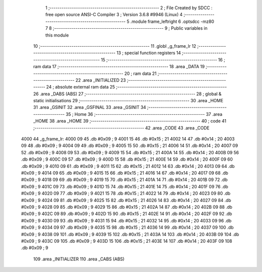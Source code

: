                               1 ;--------------------------------------------------------
                              2 ; File Created by SDCC : free open source ANSI-C Compiler
                              3 ; Version 3.6.8 #9946 (Linux)
                              4 ;--------------------------------------------------------
                              5 	.module frame_leftright
                              6 	.optsdcc -mz80
                              7 	
                              8 ;--------------------------------------------------------
                              9 ; Public variables in this module
                             10 ;--------------------------------------------------------
                             11 	.globl _g_frame_lr
                             12 ;--------------------------------------------------------
                             13 ; special function registers
                             14 ;--------------------------------------------------------
                             15 ;--------------------------------------------------------
                             16 ; ram data
                             17 ;--------------------------------------------------------
                             18 	.area _DATA
                             19 ;--------------------------------------------------------
                             20 ; ram data
                             21 ;--------------------------------------------------------
                             22 	.area _INITIALIZED
                             23 ;--------------------------------------------------------
                             24 ; absolute external ram data
                             25 ;--------------------------------------------------------
                             26 	.area _DABS (ABS)
                             27 ;--------------------------------------------------------
                             28 ; global & static initialisations
                             29 ;--------------------------------------------------------
                             30 	.area _HOME
                             31 	.area _GSINIT
                             32 	.area _GSFINAL
                             33 	.area _GSINIT
                             34 ;--------------------------------------------------------
                             35 ; Home
                             36 ;--------------------------------------------------------
                             37 	.area _HOME
                             38 	.area _HOME
                             39 ;--------------------------------------------------------
                             40 ; code
                             41 ;--------------------------------------------------------
                             42 	.area _CODE
                             43 	.area _CODE
   4000                      44 _g_frame_lr:
   4000 09                   45 	.db #0x09	; 9
   4001 15                   46 	.db #0x15	; 21
   4002 14                   47 	.db #0x14	; 20
   4003 09                   48 	.db #0x09	; 9
   4004 09                   49 	.db #0x09	; 9
   4005 15                   50 	.db #0x15	; 21
   4006 14                   51 	.db #0x14	; 20
   4007 09                   52 	.db #0x09	; 9
   4008 09                   53 	.db #0x09	; 9
   4009 15                   54 	.db #0x15	; 21
   400A 14                   55 	.db #0x14	; 20
   400B 09                   56 	.db #0x09	; 9
   400C 09                   57 	.db #0x09	; 9
   400D 15                   58 	.db #0x15	; 21
   400E 14                   59 	.db #0x14	; 20
   400F 09                   60 	.db #0x09	; 9
   4010 09                   61 	.db #0x09	; 9
   4011 15                   62 	.db #0x15	; 21
   4012 14                   63 	.db #0x14	; 20
   4013 09                   64 	.db #0x09	; 9
   4014 09                   65 	.db #0x09	; 9
   4015 15                   66 	.db #0x15	; 21
   4016 14                   67 	.db #0x14	; 20
   4017 09                   68 	.db #0x09	; 9
   4018 09                   69 	.db #0x09	; 9
   4019 15                   70 	.db #0x15	; 21
   401A 14                   71 	.db #0x14	; 20
   401B 09                   72 	.db #0x09	; 9
   401C 09                   73 	.db #0x09	; 9
   401D 15                   74 	.db #0x15	; 21
   401E 14                   75 	.db #0x14	; 20
   401F 09                   76 	.db #0x09	; 9
   4020 09                   77 	.db #0x09	; 9
   4021 15                   78 	.db #0x15	; 21
   4022 14                   79 	.db #0x14	; 20
   4023 09                   80 	.db #0x09	; 9
   4024 09                   81 	.db #0x09	; 9
   4025 15                   82 	.db #0x15	; 21
   4026 14                   83 	.db #0x14	; 20
   4027 09                   84 	.db #0x09	; 9
   4028 09                   85 	.db #0x09	; 9
   4029 15                   86 	.db #0x15	; 21
   402A 14                   87 	.db #0x14	; 20
   402B 09                   88 	.db #0x09	; 9
   402C 09                   89 	.db #0x09	; 9
   402D 15                   90 	.db #0x15	; 21
   402E 14                   91 	.db #0x14	; 20
   402F 09                   92 	.db #0x09	; 9
   4030 09                   93 	.db #0x09	; 9
   4031 15                   94 	.db #0x15	; 21
   4032 14                   95 	.db #0x14	; 20
   4033 09                   96 	.db #0x09	; 9
   4034 09                   97 	.db #0x09	; 9
   4035 15                   98 	.db #0x15	; 21
   4036 14                   99 	.db #0x14	; 20
   4037 09                  100 	.db #0x09	; 9
   4038 09                  101 	.db #0x09	; 9
   4039 15                  102 	.db #0x15	; 21
   403A 14                  103 	.db #0x14	; 20
   403B 09                  104 	.db #0x09	; 9
   403C 09                  105 	.db #0x09	; 9
   403D 15                  106 	.db #0x15	; 21
   403E 14                  107 	.db #0x14	; 20
   403F 09                  108 	.db #0x09	; 9
                            109 	.area _INITIALIZER
                            110 	.area _CABS (ABS)
